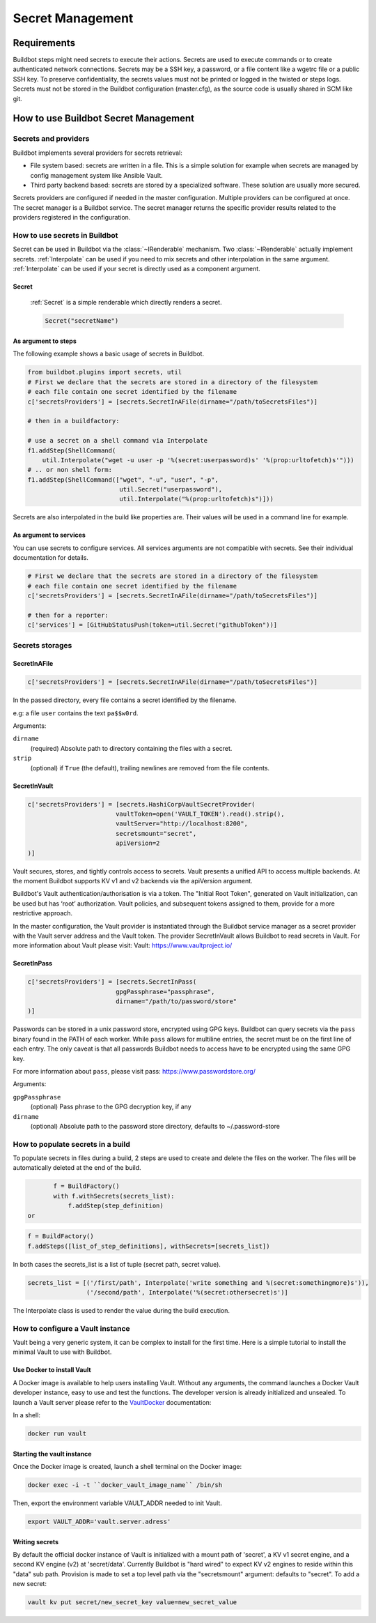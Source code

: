 
.. _secretManagement:

=================
Secret Management
=================

Requirements
============

Buildbot steps might need secrets to execute their actions.
Secrets are used to execute commands or to create authenticated network connections.
Secrets may be a SSH key, a password, or a file content like a wgetrc file or a public SSH key.
To preserve confidentiality, the secrets values must not be printed or logged in the twisted or steps logs.
Secrets must not be stored in the Buildbot configuration (master.cfg), as the source code is usually shared in SCM like git.

How to use Buildbot Secret Management
=====================================

Secrets and providers
---------------------

Buildbot implements several providers for secrets retrieval:

- File system based: secrets are written in a file.
  This is a simple solution for example when secrets are managed by config management system like Ansible Vault.

- Third party backend based: secrets are stored by a specialized software.
  These solution are usually more secured.

Secrets providers are configured if needed in the master configuration.
Multiple providers can be configured at once.
The secret manager is a Buildbot service.
The secret manager returns the specific provider results related to the providers registered in the configuration.

How to use secrets in Buildbot
------------------------------

Secret can be used in Buildbot via the :class:`~IRenderable` mechanism.
Two :class:`~IRenderable` actually implement secrets.
:ref:`Interpolate` can be used if you need to mix secrets and other interpolation in the same argument.
:ref:`Interpolate` can be used if your secret is directly used as a component argument.

.. _Secret:

Secret
``````
    :ref:`Secret` is a simple renderable which directly renders a secret.

    .. code-block:: python

        Secret("secretName")

As argument to steps
````````````````````
The following example shows a basic usage of secrets in Buildbot.

.. code-block:: python

    from buildbot.plugins import secrets, util
    # First we declare that the secrets are stored in a directory of the filesystem
    # each file contain one secret identified by the filename
    c['secretsProviders'] = [secrets.SecretInAFile(dirname="/path/toSecretsFiles")]

    # then in a buildfactory:

    # use a secret on a shell command via Interpolate
    f1.addStep(ShellCommand(
        util.Interpolate("wget -u user -p '%(secret:userpassword)s' '%(prop:urltofetch)s'")))
    # .. or non shell form:
    f1.addStep(ShellCommand(["wget", "-u", "user", "-p",
                             util.Secret("userpassword"),
                             util.Interpolate("%(prop:urltofetch)s")]))

Secrets are also interpolated in the build like properties are.
Their values will be used in a command line for example.

As argument to services
```````````````````````

You can use secrets to configure services.
All services arguments are not compatible with secrets.
See their individual documentation for details.

.. code-block:: python

    # First we declare that the secrets are stored in a directory of the filesystem
    # each file contain one secret identified by the filename
    c['secretsProviders'] = [secrets.SecretInAFile(dirname="/path/toSecretsFiles")]

    # then for a reporter:
    c['services'] = [GitHubStatusPush(token=util.Secret("githubToken"))]

Secrets storages
----------------

.. _SecretInAFile:

SecretInAFile
`````````````

.. code-block:: python

    c['secretsProviders'] = [secrets.SecretInAFile(dirname="/path/toSecretsFiles")]

In the passed directory, every file contains a secret identified by the filename.

e.g: a file ``user`` contains the text ``pa$$w0rd``.

Arguments:

``dirname``
  (required) Absolute path to directory containing the files with a secret.

``strip``
  (optional) if ``True`` (the default), trailing newlines are removed from the file contents.

.. _SecretInAVault:

SecretInVault
`````````````

.. code-block:: python

    c['secretsProviders'] = [secrets.HashiCorpVaultSecretProvider(
                            vaultToken=open('VAULT_TOKEN').read().strip(),
                            vaultServer="http://localhost:8200",
                            secretsmount="secret",
                            apiVersion=2
    )]

Vault secures, stores, and tightly controls access to secrets.
Vault presents a unified API to access multiple backends.
At the moment Buildbot supports KV v1 and v2 backends via the apiVersion argument.

Buildbot's Vault authentication/authorisation is via a token.
The "Initial Root Token", generated on Vault initialization, can be used but has ‘root’ authorization.
Vault policies, and subsequent tokens assigned to them, provide for a more restrictive approach.

In the master configuration, the Vault provider is instantiated through the Buildbot service manager as a secret provider with the Vault server address and the Vault token.
The provider SecretInVault allows Buildbot to read secrets in Vault.
For more information about Vault please visit: _`Vault`: https://www.vaultproject.io/

.. _SecretInPass:

SecretInPass
`````````````

.. code-block:: python

    c['secretsProviders'] = [secrets.SecretInPass(
                            gpgPassphrase="passphrase", 
                            dirname="/path/to/password/store"
    )]

Passwords can be stored in a unix password store, encrypted using GPG keys.
Buildbot can query secrets via the ``pass`` binary found in the PATH of each worker.
While ``pass`` allows for multiline entries, the secret must be on the first line of each entry.
The only caveat is that all passwords Buildbot needs to access have to be encrypted using the same GPG key.

For more information about ``pass``, please visit _`pass`: https://www.passwordstore.org/

Arguments:

``gpgPassphrase``
  (optional) Pass phrase to the GPG decryption key, if any

``dirname``
  (optional) Absolute path to the password store directory, defaults to ~/.password-store

How to populate secrets in a build
----------------------------------

To populate secrets in files during a build, 2 steps are used to create and delete the files on the worker.
The files will be automatically deleted at the end of the build.

.. code-block:: python

        f = BuildFactory()
        with f.withSecrets(secrets_list):
            f.addStep(step_definition)
 or

.. code-block:: python

        f = BuildFactory()
        f.addSteps([list_of_step_definitions], withSecrets=[secrets_list])

In both cases the secrets_list is a list of tuple (secret path, secret value).

.. code-block:: python

        secrets_list = [('/first/path', Interpolate('write something and %(secret:somethingmore)s')),
                        ('/second/path', Interpolate('%(secret:othersecret)s')]

The Interpolate class is used to render the value during the build execution.

How to configure a Vault instance
---------------------------------

Vault being a very generic system, it can be complex to install for the first time.
Here is a simple tutorial to install the minimal Vault to use with Buildbot.

Use Docker to install Vault
```````````````````````````

A Docker image is available to help users installing Vault.
Without any arguments, the command launches a Docker Vault developer instance, easy to use and test the functions.
The developer version is already initialized and unsealed.
To launch a Vault server please refer to the VaultDocker_ documentation:

.. _vaultDocker: https://hub.docker.com/_/vault/

In a shell:

.. code-block:: shell

    docker run vault

Starting the vault instance
```````````````````````````

Once the Docker image is created, launch a shell terminal on the Docker image:

.. code-block:: shell

      docker exec -i -t ``docker_vault_image_name`` /bin/sh

Then, export the environment variable VAULT_ADDR needed to init Vault.

.. code-block:: shell

      export VAULT_ADDR='vault.server.adress'

Writing secrets
```````````````

By default the official docker instance of Vault is initialized with a mount path of 'secret', a KV v1 secret engine, and a second KV engine (v2) at 'secret/data'.
Currently Buildbot is "hard wired" to expect KV v2 engines to reside within this "data" sub path.
Provision is made to set a top level path via the "secretsmount" argument: defaults to "secret".
To add a new secret:

.. code-block:: shell

      vault kv put secret/new_secret_key value=new_secret_value
